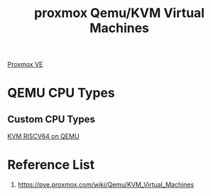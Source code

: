 :PROPERTIES:
:ID:       8bc84d63-446c-4afc-8d17-85809a130a58
:END:
#+title: proxmox Qemu/KVM Virtual Machines

[[id:77bd7428-f1ee-4306-8d5a-62f38134dfc5][Proxmox VE]]

* QEMU CPU Types
** Custom CPU Types
[[id:4cf009ff-9e14-4de8-993b-9c260988bc5e][KVM RISCV64 on QEMU]]

* Reference List
1. https://pve.proxmox.com/wiki/Qemu/KVM_Virtual_Machines
